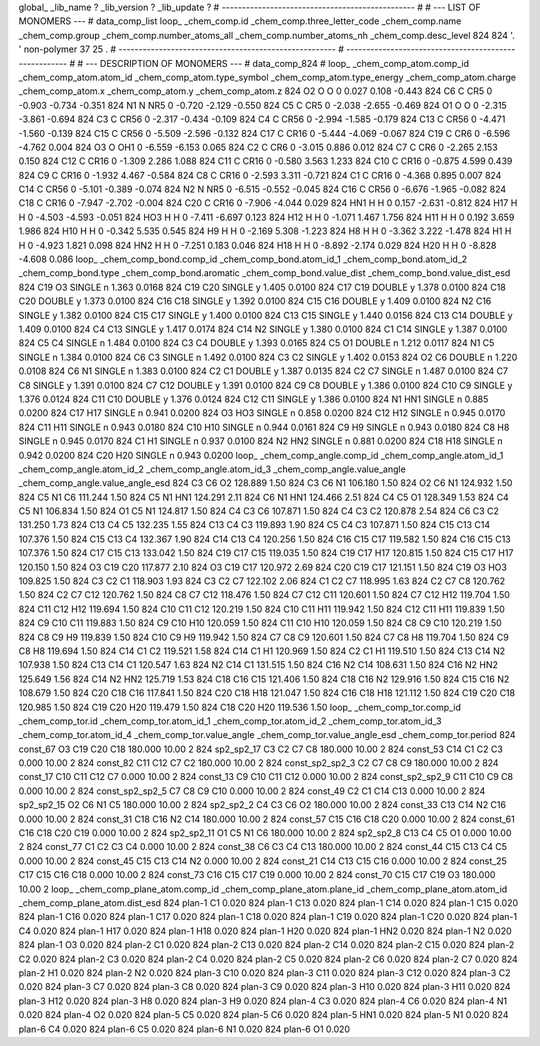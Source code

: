 global_
_lib_name         ?
_lib_version      ?
_lib_update       ?
# ------------------------------------------------
#
# ---   LIST OF MONOMERS ---
#
data_comp_list
loop_
_chem_comp.id
_chem_comp.three_letter_code
_chem_comp.name
_chem_comp.group
_chem_comp.number_atoms_all
_chem_comp.number_atoms_nh
_chem_comp.desc_level
824	824	'.		'	non-polymer	37	25	.
# ------------------------------------------------------
# ------------------------------------------------------
#
# --- DESCRIPTION OF MONOMERS ---
#
data_comp_824
#
loop_
_chem_comp_atom.comp_id
_chem_comp_atom.atom_id
_chem_comp_atom.type_symbol
_chem_comp_atom.type_energy
_chem_comp_atom.charge
_chem_comp_atom.x
_chem_comp_atom.y
_chem_comp_atom.z
824          O2     O     O       0       0.027       0.108      -0.443
824          C6     C   CR5       0      -0.903      -0.734      -0.351
824          N1     N   NR5       0      -0.720      -2.129      -0.550
824          C5     C   CR5       0      -2.038      -2.655      -0.469
824          O1     O     O       0      -2.315      -3.861      -0.694
824          C3     C  CR56       0      -2.317      -0.434      -0.109
824          C4     C  CR56       0      -2.994      -1.585      -0.179
824         C13     C  CR56       0      -4.471      -1.560      -0.139
824         C15     C  CR56       0      -5.509      -2.596      -0.132
824         C17     C  CR16       0      -5.444      -4.069      -0.067
824         C19     C   CR6       0      -6.596      -4.762       0.004
824          O3     O   OH1       0      -6.559      -6.153       0.065
824          C2     C   CR6       0      -3.015       0.886       0.012
824          C7     C   CR6       0      -2.265       2.153       0.150
824         C12     C  CR16       0      -1.309       2.286       1.088
824         C11     C  CR16       0      -0.580       3.563       1.233
824         C10     C  CR16       0      -0.875       4.599       0.439
824          C9     C  CR16       0      -1.932       4.467      -0.584
824          C8     C  CR16       0      -2.593       3.311      -0.721
824          C1     C  CR16       0      -4.368       0.895       0.007
824         C14     C  CR56       0      -5.101      -0.389      -0.074
824          N2     N   NR5       0      -6.515      -0.552      -0.045
824         C16     C  CR56       0      -6.676      -1.965      -0.082
824         C18     C  CR16       0      -7.947      -2.702      -0.004
824         C20     C  CR16       0      -7.906      -4.044       0.029
824         HN1     H     H       0       0.157      -2.631      -0.812
824         H17     H     H       0      -4.503      -4.593      -0.051
824         HO3     H     H       0      -7.411      -6.697       0.123
824         H12     H     H       0      -1.071       1.467       1.756
824         H11     H     H       0       0.192       3.659       1.986
824         H10     H     H       0      -0.342       5.535       0.545
824          H9     H     H       0      -2.169       5.308      -1.223
824          H8     H     H       0      -3.362       3.222      -1.478
824          H1     H     H       0      -4.923       1.821       0.098
824         HN2     H     H       0      -7.251       0.183       0.046
824         H18     H     H       0      -8.892      -2.174       0.029
824         H20     H     H       0      -8.828      -4.608       0.086
loop_
_chem_comp_bond.comp_id
_chem_comp_bond.atom_id_1
_chem_comp_bond.atom_id_2
_chem_comp_bond.type
_chem_comp_bond.aromatic
_chem_comp_bond.value_dist
_chem_comp_bond.value_dist_esd
824         C19          O3      SINGLE       n     1.363  0.0168
824         C19         C20      SINGLE       y     1.405  0.0100
824         C17         C19      DOUBLE       y     1.378  0.0100
824         C18         C20      DOUBLE       y     1.373  0.0100
824         C16         C18      SINGLE       y     1.392  0.0100
824         C15         C16      DOUBLE       y     1.409  0.0100
824          N2         C16      SINGLE       y     1.382  0.0100
824         C15         C17      SINGLE       y     1.400  0.0100
824         C13         C15      SINGLE       y     1.440  0.0156
824         C13         C14      DOUBLE       y     1.409  0.0100
824          C4         C13      SINGLE       y     1.417  0.0174
824         C14          N2      SINGLE       y     1.380  0.0100
824          C1         C14      SINGLE       y     1.387  0.0100
824          C5          C4      SINGLE       n     1.484  0.0100
824          C3          C4      DOUBLE       y     1.393  0.0165
824          C5          O1      DOUBLE       n     1.212  0.0117
824          N1          C5      SINGLE       n     1.384  0.0100
824          C6          C3      SINGLE       n     1.492  0.0100
824          C3          C2      SINGLE       y     1.402  0.0153
824          O2          C6      DOUBLE       n     1.220  0.0108
824          C6          N1      SINGLE       n     1.383  0.0100
824          C2          C1      DOUBLE       y     1.387  0.0135
824          C2          C7      SINGLE       n     1.487  0.0100
824          C7          C8      SINGLE       y     1.391  0.0100
824          C7         C12      DOUBLE       y     1.391  0.0100
824          C9          C8      DOUBLE       y     1.386  0.0100
824         C10          C9      SINGLE       y     1.376  0.0124
824         C11         C10      DOUBLE       y     1.376  0.0124
824         C12         C11      SINGLE       y     1.386  0.0100
824          N1         HN1      SINGLE       n     0.885  0.0200
824         C17         H17      SINGLE       n     0.941  0.0200
824          O3         HO3      SINGLE       n     0.858  0.0200
824         C12         H12      SINGLE       n     0.945  0.0170
824         C11         H11      SINGLE       n     0.943  0.0180
824         C10         H10      SINGLE       n     0.944  0.0161
824          C9          H9      SINGLE       n     0.943  0.0180
824          C8          H8      SINGLE       n     0.945  0.0170
824          C1          H1      SINGLE       n     0.937  0.0100
824          N2         HN2      SINGLE       n     0.881  0.0200
824         C18         H18      SINGLE       n     0.942  0.0200
824         C20         H20      SINGLE       n     0.943  0.0200
loop_
_chem_comp_angle.comp_id
_chem_comp_angle.atom_id_1
_chem_comp_angle.atom_id_2
_chem_comp_angle.atom_id_3
_chem_comp_angle.value_angle
_chem_comp_angle.value_angle_esd
824          C3          C6          O2     128.889    1.50
824          C3          C6          N1     106.180    1.50
824          O2          C6          N1     124.932    1.50
824          C5          N1          C6     111.244    1.50
824          C5          N1         HN1     124.291    2.11
824          C6          N1         HN1     124.466    2.51
824          C4          C5          O1     128.349    1.53
824          C4          C5          N1     106.834    1.50
824          O1          C5          N1     124.817    1.50
824          C4          C3          C6     107.871    1.50
824          C4          C3          C2     120.878    2.54
824          C6          C3          C2     131.250    1.73
824         C13          C4          C5     132.235    1.55
824         C13          C4          C3     119.893    1.90
824          C5          C4          C3     107.871    1.50
824         C15         C13         C14     107.376    1.50
824         C15         C13          C4     132.367    1.90
824         C14         C13          C4     120.256    1.50
824         C16         C15         C17     119.582    1.50
824         C16         C15         C13     107.376    1.50
824         C17         C15         C13     133.042    1.50
824         C19         C17         C15     119.035    1.50
824         C19         C17         H17     120.815    1.50
824         C15         C17         H17     120.150    1.50
824          O3         C19         C20     117.877    2.10
824          O3         C19         C17     120.972    2.69
824         C20         C19         C17     121.151    1.50
824         C19          O3         HO3     109.825    1.50
824          C3          C2          C1     118.903    1.93
824          C3          C2          C7     122.102    2.06
824          C1          C2          C7     118.995    1.63
824          C2          C7          C8     120.762    1.50
824          C2          C7         C12     120.762    1.50
824          C8          C7         C12     118.476    1.50
824          C7         C12         C11     120.601    1.50
824          C7         C12         H12     119.704    1.50
824         C11         C12         H12     119.694    1.50
824         C10         C11         C12     120.219    1.50
824         C10         C11         H11     119.942    1.50
824         C12         C11         H11     119.839    1.50
824          C9         C10         C11     119.883    1.50
824          C9         C10         H10     120.059    1.50
824         C11         C10         H10     120.059    1.50
824          C8          C9         C10     120.219    1.50
824          C8          C9          H9     119.839    1.50
824         C10          C9          H9     119.942    1.50
824          C7          C8          C9     120.601    1.50
824          C7          C8          H8     119.704    1.50
824          C9          C8          H8     119.694    1.50
824         C14          C1          C2     119.521    1.58
824         C14          C1          H1     120.969    1.50
824          C2          C1          H1     119.510    1.50
824         C13         C14          N2     107.938    1.50
824         C13         C14          C1     120.547    1.63
824          N2         C14          C1     131.515    1.50
824         C16          N2         C14     108.631    1.50
824         C16          N2         HN2     125.649    1.56
824         C14          N2         HN2     125.719    1.53
824         C18         C16         C15     121.406    1.50
824         C18         C16          N2     129.916    1.50
824         C15         C16          N2     108.679    1.50
824         C20         C18         C16     117.841    1.50
824         C20         C18         H18     121.047    1.50
824         C16         C18         H18     121.112    1.50
824         C19         C20         C18     120.985    1.50
824         C19         C20         H20     119.479    1.50
824         C18         C20         H20     119.536    1.50
loop_
_chem_comp_tor.comp_id
_chem_comp_tor.id
_chem_comp_tor.atom_id_1
_chem_comp_tor.atom_id_2
_chem_comp_tor.atom_id_3
_chem_comp_tor.atom_id_4
_chem_comp_tor.value_angle
_chem_comp_tor.value_angle_esd
_chem_comp_tor.period
824              const_67          O3         C19         C20         C18     180.000   10.00     2
824            sp2_sp2_17          C3          C2          C7          C8     180.000   10.00     2
824              const_53         C14          C1          C2          C3       0.000   10.00     2
824              const_82         C11         C12          C7          C2     180.000   10.00     2
824       const_sp2_sp2_3          C2          C7          C8          C9     180.000   10.00     2
824              const_17         C10         C11         C12          C7       0.000   10.00     2
824              const_13          C9         C10         C11         C12       0.000   10.00     2
824       const_sp2_sp2_9         C11         C10          C9          C8       0.000   10.00     2
824       const_sp2_sp2_5          C7          C8          C9         C10       0.000   10.00     2
824              const_49          C2          C1         C14         C13       0.000   10.00     2
824            sp2_sp2_15          O2          C6          N1          C5     180.000   10.00     2
824             sp2_sp2_2          C4          C3          C6          O2     180.000   10.00     2
824              const_33         C13         C14          N2         C16       0.000   10.00     2
824              const_31         C18         C16          N2         C14     180.000   10.00     2
824              const_57         C15         C16         C18         C20       0.000   10.00     2
824              const_61         C16         C18         C20         C19       0.000   10.00     2
824            sp2_sp2_11          O1          C5          N1          C6     180.000   10.00     2
824             sp2_sp2_8         C13          C4          C5          O1       0.000   10.00     2
824              const_77          C1          C2          C3          C4       0.000   10.00     2
824              const_38          C6          C3          C4         C13     180.000   10.00     2
824              const_44         C15         C13          C4          C5       0.000   10.00     2
824              const_45         C15         C13         C14          N2       0.000   10.00     2
824              const_21         C14         C13         C15         C16       0.000   10.00     2
824              const_25         C17         C15         C16         C18       0.000   10.00     2
824              const_73         C16         C15         C17         C19       0.000   10.00     2
824              const_70         C15         C17         C19          O3     180.000   10.00     2
loop_
_chem_comp_plane_atom.comp_id
_chem_comp_plane_atom.plane_id
_chem_comp_plane_atom.atom_id
_chem_comp_plane_atom.dist_esd
824    plan-1          C1   0.020
824    plan-1         C13   0.020
824    plan-1         C14   0.020
824    plan-1         C15   0.020
824    plan-1         C16   0.020
824    plan-1         C17   0.020
824    plan-1         C18   0.020
824    plan-1         C19   0.020
824    plan-1         C20   0.020
824    plan-1          C4   0.020
824    plan-1         H17   0.020
824    plan-1         H18   0.020
824    plan-1         H20   0.020
824    plan-1         HN2   0.020
824    plan-1          N2   0.020
824    plan-1          O3   0.020
824    plan-2          C1   0.020
824    plan-2         C13   0.020
824    plan-2         C14   0.020
824    plan-2         C15   0.020
824    plan-2          C2   0.020
824    plan-2          C3   0.020
824    plan-2          C4   0.020
824    plan-2          C5   0.020
824    plan-2          C6   0.020
824    plan-2          C7   0.020
824    plan-2          H1   0.020
824    plan-2          N2   0.020
824    plan-3         C10   0.020
824    plan-3         C11   0.020
824    plan-3         C12   0.020
824    plan-3          C2   0.020
824    plan-3          C7   0.020
824    plan-3          C8   0.020
824    plan-3          C9   0.020
824    plan-3         H10   0.020
824    plan-3         H11   0.020
824    plan-3         H12   0.020
824    plan-3          H8   0.020
824    plan-3          H9   0.020
824    plan-4          C3   0.020
824    plan-4          C6   0.020
824    plan-4          N1   0.020
824    plan-4          O2   0.020
824    plan-5          C5   0.020
824    plan-5          C6   0.020
824    plan-5         HN1   0.020
824    plan-5          N1   0.020
824    plan-6          C4   0.020
824    plan-6          C5   0.020
824    plan-6          N1   0.020
824    plan-6          O1   0.020
